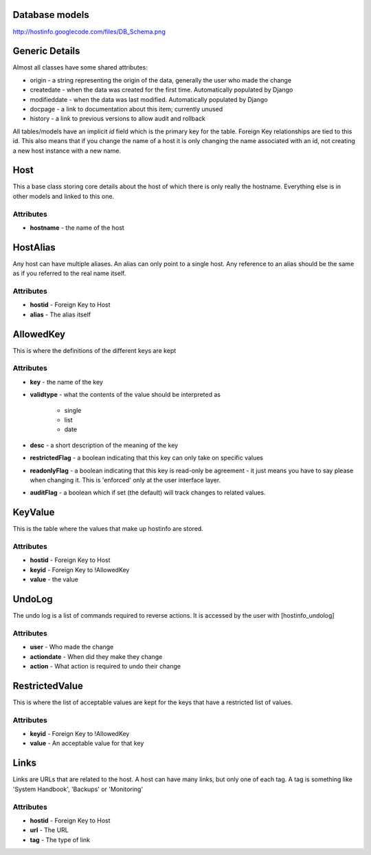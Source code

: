 Database models
===============

http://hostinfo.googlecode.com/files/DB_Schema.png

Generic Details
===============
Almost all classes have some shared attributes:

* origin - a string representing the origin of the data, generally the user who made the change
* createdate - when the data was created for the first time. Automatically populated by Django
* modifieddate - when the data was last modified. Automatically populated by Django
* docpage - a link to documentation about this item; currently unused
* history - a link to previous versions to allow audit and rollback

All tables/models have an implicit *id* field which is the primary key for the table. Foreign Key relationships are tied to this id. This also means that if you change the name of a host it is only changing the name associated with an id, not creating a new host instance with a new name. 

Host
====

This a base class storing core details about the host of which there is only really the hostname. Everything else is in other models and linked to this one.

Attributes
^^^^^^^^^^

* **hostname** - the name of the host

HostAlias
=========

Any host can have multiple aliases. An alias can only point to a single host. Any reference to an alias should be the same as if you referred to the real name itself.

Attributes
^^^^^^^^^^

* **hostid** - Foreign Key to Host
* **alias** - The alias itself

AllowedKey
==========

This is where the definitions of the different keys are kept

Attributes
^^^^^^^^^^

* **key** - the name of the key
* **validtype** - what the contents of the value should be interpreted as

    * single
    * list
    * date
* **desc** - a short description of the meaning of the key
* **restrictedFlag** - a boolean indicating that this key can only take on specific values
* **readonlyFlag** - a boolean indicating that this key is read-only be agreement - it just means you have to say please when changing it. This is 'enforced' only at the user interface layer. 
* **auditFlag** - a boolean which if set (the default) will track changes to related values.

KeyValue
========

This is the table where the values that make up hostinfo are stored.

Attributes
^^^^^^^^^^

* **hostid** - Foreign Key to Host
* **keyid** - Foreign Key to !AllowedKey
* **value** - the value

UndoLog
=======

The undo log is a list of commands required to reverse actions. It is accessed by the user with [hostinfo_undolog]

Attributes
^^^^^^^^^^

* **user** - Who made the change
* **actiondate** - When did they make they change
* **action** - What action is required to undo their change

RestrictedValue
===============

This is where the list of acceptable values are kept for the keys that have a restricted list of values.

Attributes
^^^^^^^^^^

* **keyid** - Foreign Key to !AllowedKey 
* **value** - An acceptable value for that key

Links
=====

Links are URLs that are related to the host. A host can have many links, but only one of each tag. A tag is something like 'System Handbook', 'Backups' or 'Monitoring'

Attributes
^^^^^^^^^^

* **hostid** - Foreign Key to Host
* **url** - The URL
* **tag** - The type of link
